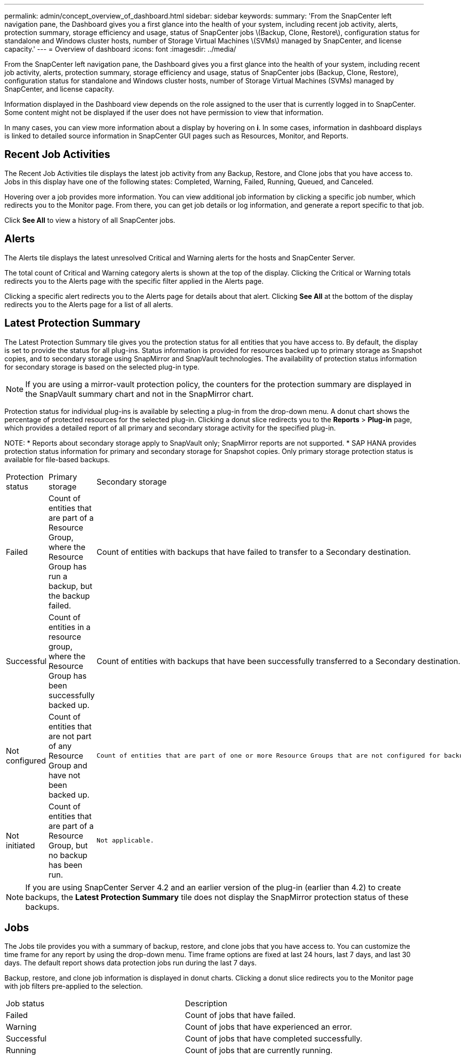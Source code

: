 ---
permalink: admin/concept_overview_of_dashboard.html
sidebar: sidebar
keywords:
summary: 'From the SnapCenter left navigation pane, the Dashboard gives you a first glance into the health of your system, including recent job activity, alerts, protection summary, storage efficiency and usage, status of SnapCenter jobs \(Backup, Clone, Restore\), configuration status for standalone and Windows cluster hosts, number of Storage Virtual Machines \(SVMs\) managed by SnapCenter, and license capacity.'
---
= Overview of dashboard
:icons: font
:imagesdir: ../media/

[.lead]
From the SnapCenter left navigation pane, the Dashboard gives you a first glance into the health of your system, including recent job activity, alerts, protection summary, storage efficiency and usage, status of SnapCenter jobs (Backup, Clone, Restore), configuration status for standalone and Windows cluster hosts, number of Storage Virtual Machines (SVMs) managed by SnapCenter, and license capacity.

Information displayed in the Dashboard view depends on the role assigned to the user that is currently logged in to SnapCenter. Some content might not be displayed if the user does not have permission to view that information.

In many cases, you can view more information about a display by hovering on *i*. In some cases, information in dashboard displays is linked to detailed source information in SnapCenter GUI pages such as Resources, Monitor, and Reports.

== Recent Job Activities

The Recent Job Activities tile displays the latest job activity from any Backup, Restore, and Clone jobs that you have access to. Jobs in this display have one of the following states: Completed, Warning, Failed, Running, Queued, and Canceled.

Hovering over a job provides more information. You can view additional job information by clicking a specific job number, which redirects you to the Monitor page. From there, you can get job details or log information, and generate a report specific to that job.

Click *See All* to view a history of all SnapCenter jobs.

== Alerts

The Alerts tile displays the latest unresolved Critical and Warning alerts for the hosts and SnapCenter Server.

The total count of Critical and Warning category alerts is shown at the top of the display. Clicking the Critical or Warning totals redirects you to the Alerts page with the specific filter applied in the Alerts page.

Clicking a specific alert redirects you to the Alerts page for details about that alert. Clicking *See All* at the bottom of the display redirects you to the Alerts page for a list of all alerts.

== Latest Protection Summary

The Latest Protection Summary tile gives you the protection status for all entities that you have access to. By default, the display is set to provide the status for all plug-ins. Status information is provided for resources backed up to primary storage as Snapshot copies, and to secondary storage using SnapMirror and SnapVault technologies. The availability of protection status information for secondary storage is based on the selected plug-in type.

NOTE: If you are using a mirror-vault protection policy, the counters for the protection summary are displayed in the SnapVault summary chart and not in the SnapMirror chart.

Protection status for individual plug-ins is available by selecting a plug-in from the drop-down menu. A donut chart shows the percentage of protected resources for the selected plug-in. Clicking a donut slice redirects you to the *Reports* > *Plug-in* page, which provides a detailed report of all primary and secondary storage activity for the specified plug-in.

NOTE:
* Reports about secondary storage apply to SnapVault only; SnapMirror reports are not supported.
* SAP HANA provides protection status information for primary and secondary storage for Snapshot copies. Only primary storage protection status is available for file-based backups.

|===
| Protection status | Primary storage | Secondary storage
a|
Failed
a|
Count of entities that are part of a Resource Group, where the Resource Group has run a backup, but the backup failed.
a|
Count of entities with backups that have failed to transfer to a Secondary destination.
a|
Successful
a|
Count of entities in a resource group, where the Resource Group has been successfully backed up.
a|
Count of entities with backups that have been successfully transferred to a Secondary destination.
a|
Not configured
a|
Count of entities that are not part of any Resource Group and have not been backed up.
a|
 Count of entities that are part of one or more Resource Groups that are not configured for backups to be transferred to a Secondary destination.
a|
Not initiated
a|
Count of entities that are part of a Resource Group, but no backup has been run.
a|
 Not applicable.
|===

NOTE: If you are using SnapCenter Server 4.2 and an earlier version of the plug-in (earlier than 4.2) to create backups, the *Latest Protection Summary* tile does not display the SnapMirror protection status of these backups.

== Jobs

The Jobs tile provides you with a summary of backup, restore, and clone jobs that you have access to. You can customize the time frame for any report by using the drop-down menu. Time frame options are fixed at last 24 hours, last 7 days, and last 30 days. The default report shows data protection jobs run during the last 7 days.

Backup, restore, and clone job information is displayed in donut charts. Clicking a donut slice redirects you to the Monitor page with job filters pre-applied to the selection.

|===
| Job status | Description
a|
Failed
a|
Count of jobs that have failed.
a|
Warning
a|
Count of jobs that have experienced an error.
a|
Successful
a|
Count of jobs that have completed successfully.
a|
Running
a|
Count of jobs that are currently running.
|===

== Storage

The Storage tile displays the primary and secondary storage consumed by protection jobs over a 90-day period, graphically depicts consumption trends, and calculates primary storage savings. Storage information is updated once every 24 hours at 12 a.m.

The day's consumption total, which comprises the total number of backups that are available in SnapCenter and size occupied by these backups, will be displayed at the top of the display. A backup could have multiple Snapshot copies associated with it and the count will reflect the same. This is applicable to both primary and secondary Snapshot copies. For example, you have created 10 backups, out of which 2 are deleted due to policy-based backup retention and 1 backup is explicitly deleted by you. Thus, a count of 7 backups will be displayed along with the size occupied by these 7 backups.

The Storage Savings factor for primary storage is the ratio of logical capacity (clone and Snapshot copy savings plus storage consumed) to the physical capacity of primary storage. A bar chart illustrates the storage savings.

The line graph separately plots primary and secondary storage consumption on a day-by-day basis over a rolling 90-day period. Hovering over the charts provides detailed day-by-day results.

NOTE: If you use SnapCenter Server 4.2 and an earlier version of the plug-in (earlier than 4.2) to create backups, the *Storage* tile does not display the number of backups, the storage consumed by these backups, the Snapshot savings, the clone savings, and the Snapshot size.

== Configuration

The Configuration tile provides consolidated status information for all active stand-alone and Windows cluster hosts that SnapCenter is managing, and that you have access to. This includes the plug-in status information associated with those hosts.

Clicking the number adjacent to Hosts redirects you to the Managed Hosts section in the Hosts page. From there, you can obtain detailed information for a selected host.

Additionally, this display shows the sum of Standalone ONTAP SVMs and Cluster ONTAP SVMs that SnapCenter is managing and that you have access to. Clicking the number adjacent to SVM redirects you to the Storage Systems page. From there, you can obtain detailed information for a selected SVM.

The Host configuration state is presented as red (critical), yellow (warning), and green (active), along with the number of hosts in each state. Status messages are provided for each state.

|===
| Configuration status | Description
a|
Upgrade mandatory
a|
Count of hosts that are running unsupported plug-ins and need an upgrade. An unsupported plug-in is not compatible with this version of SnapCenter.
a|
Migration mandatory
a|
Count of hosts that are running unsupported plug-ins and need migration. An unsupported plug-in is not compatible with this version of SnapCenter.
a|
No plug-ins installed
a|
Count of hosts that are added successfully but the plug-ins need to be installed, or the plug-ins installation has failed.
a|
Suspended
a|
Count of hosts whose schedules are suspended and are under maintenance.
a|
Stopped
a|
Count of hosts that are up, but the plug-in services are not running.
a|
Host down
a|
Count of hosts that are down or not reachable.
a|
Upgrade available (optional)
a|
Count of hosts where a newer version of the plug-in package is available for upgrade.
a|
Migration available (optional)
a|
Count of hosts where a newer version of the plug-in is available for migration.
a|
Configure log directory
a|
Count of hosts where the log directory has to be configured for SCSQL to take transaction log backup.
a|
Configure VMware plug-ins
a|
Count of hosts where the SnapCenter Plug-in for VMware vSphere needs to be added.
a|
Unknown
a|
Count of hosts that have been registered but the installation is not yet triggered.
a|
Running
a|
Count of hosts that are up and plug-ins are running. And in the case of SCSQL plug-ins, log directory and hypervisor are configured.
a|
Installing\Uninstalling plug-ins
a|
Count of hosts where plug-in installation or uninstallation in progress.
|===

== Licensed Capacity

The Licensed Capacity tile displays information about total licensed capacity, used capacity, capacity threshold alerts, and license expiration alerts for SnapCenter Standard capacity-based licenses.

NOTE: This display appears only if you are using SnapCenter Standard capacity-based licenses on Cloud Volumes ONTAP or ONTAP Select platforms. For FAS or AFF platforms, the SnapCenter license is controller-based and licensed for unlimited capacity, and no capacity license is required.

|===
| License status | Description
a|
In use
a|
Amount of capacity currently in use.
a|
Notify
a|
Capacity threshold at which notifications are displayed on the Dashboard, and, if configured, when email notifications are sent.
a|
Licensed
a|
Amount of licensed capacity.
a|
Over
a|
Amount of capacity that has exceeded the licensed capacity.
|===
